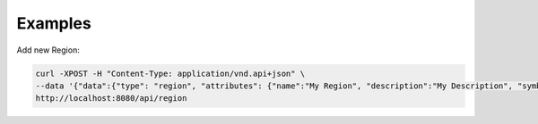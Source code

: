 Examples
========

Add new Region:

.. code-block:: console

  curl -XPOST -H "Content-Type: application/vnd.api+json" \
  --data '{"data":{"type": "region", "attributes": {"name":"My Region", "description":"My Description", "symbol":"My Symbol"}}}' \
  http://localhost:8080/api/region